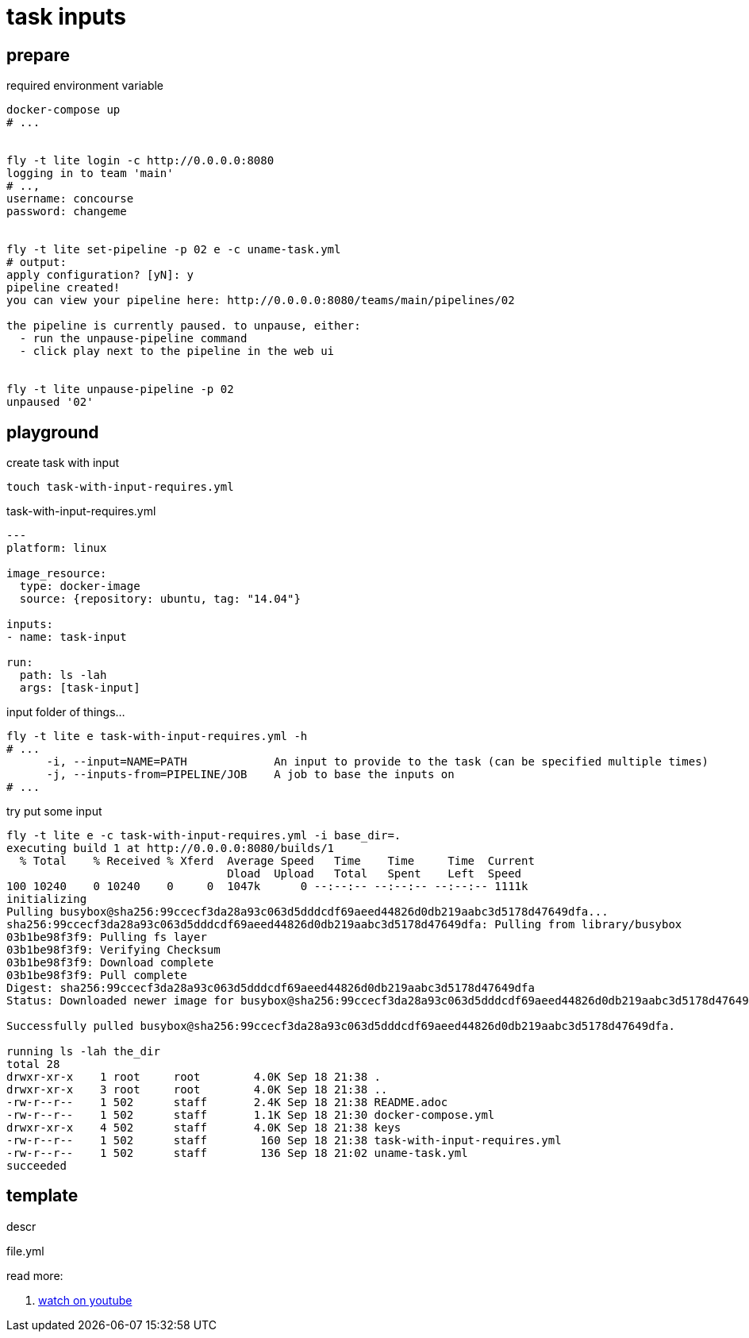 = task inputs

== prepare

.required environment variable
[source,bash]
----
docker-compose up
# ...


fly -t lite login -c http://0.0.0.0:8080
logging in to team 'main'
# ..,
username: concourse
password: changeme


fly -t lite set-pipeline -p 02 e -c uname-task.yml
# output:
apply configuration? [yN]: y
pipeline created!
you can view your pipeline here: http://0.0.0.0:8080/teams/main/pipelines/02

the pipeline is currently paused. to unpause, either:
  - run the unpause-pipeline command
  - click play next to the pipeline in the web ui


fly -t lite unpause-pipeline -p 02
unpaused '02'
----

== playground

.create task with input
[source,bash]
----
touch task-with-input-requires.yml
----

.task-with-input-requires.yml
[source,yaml]
----
---
platform: linux

image_resource:
  type: docker-image
  source: {repository: ubuntu, tag: "14.04"}

inputs:
- name: task-input

run:
  path: ls -lah
  args: [task-input]
----

.input folder of things...
[source,bash]
----
fly -t lite e task-with-input-requires.yml -h
# ...
      -i, --input=NAME=PATH             An input to provide to the task (can be specified multiple times)
      -j, --inputs-from=PIPELINE/JOB    A job to base the inputs on
# ...
----

.try put some input
[source,bash]
----
fly -t lite e -c task-with-input-requires.yml -i base_dir=.
executing build 1 at http://0.0.0.0:8080/builds/1
  % Total    % Received % Xferd  Average Speed   Time    Time     Time  Current
                                 Dload  Upload   Total   Spent    Left  Speed
100 10240    0 10240    0     0  1047k      0 --:--:-- --:--:-- --:--:-- 1111k
initializing
Pulling busybox@sha256:99ccecf3da28a93c063d5dddcdf69aeed44826d0db219aabc3d5178d47649dfa...
sha256:99ccecf3da28a93c063d5dddcdf69aeed44826d0db219aabc3d5178d47649dfa: Pulling from library/busybox
03b1be98f3f9: Pulling fs layer
03b1be98f3f9: Verifying Checksum
03b1be98f3f9: Download complete
03b1be98f3f9: Pull complete
Digest: sha256:99ccecf3da28a93c063d5dddcdf69aeed44826d0db219aabc3d5178d47649dfa
Status: Downloaded newer image for busybox@sha256:99ccecf3da28a93c063d5dddcdf69aeed44826d0db219aabc3d5178d47649dfa

Successfully pulled busybox@sha256:99ccecf3da28a93c063d5dddcdf69aeed44826d0db219aabc3d5178d47649dfa.

running ls -lah the_dir
total 28
drwxr-xr-x    1 root     root        4.0K Sep 18 21:38 .
drwxr-xr-x    3 root     root        4.0K Sep 18 21:38 ..
-rw-r--r--    1 502      staff       2.4K Sep 18 21:38 README.adoc
-rw-r--r--    1 502      staff       1.1K Sep 18 21:30 docker-compose.yml
drwxr-xr-x    4 502      staff       4.0K Sep 18 21:38 keys
-rw-r--r--    1 502      staff        160 Sep 18 21:38 task-with-input-requires.yml
-rw-r--r--    1 502      staff        136 Sep 18 21:02 uname-task.yml
succeeded
----

== template

.descr
[source,bash]
----
----

.file.yml
[source,yml]
----
----

read more:

. link:https://www.youtube.com/watch?v=m_KpkupKITc[watch on youtube]
